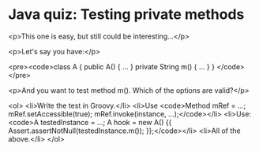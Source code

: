 * Java quiz: Testing private methods

<p>This one is easy, but still could be interesting...</p>

<p>Let's say you have:</p>

<pre><code>class A {
    public A() { ... }
    private String m() { ... }
}
</code></pre>

<p>And you want to test method m(). Which of the options are valid?</p>

<ol>
<li>Write the test in Groovy.</li>
<li>Use <code>Method mRef = ...; mRef.setAccessible(true); mRef.invoke(instance, ...);</code></li>
<li>Use: <code>A testedInstance = ...; A hook = new A() {{ Assert.assertNotNull(testedInstance.m()); }};</code></li>
<li>All of the above.</li>
</ol>
